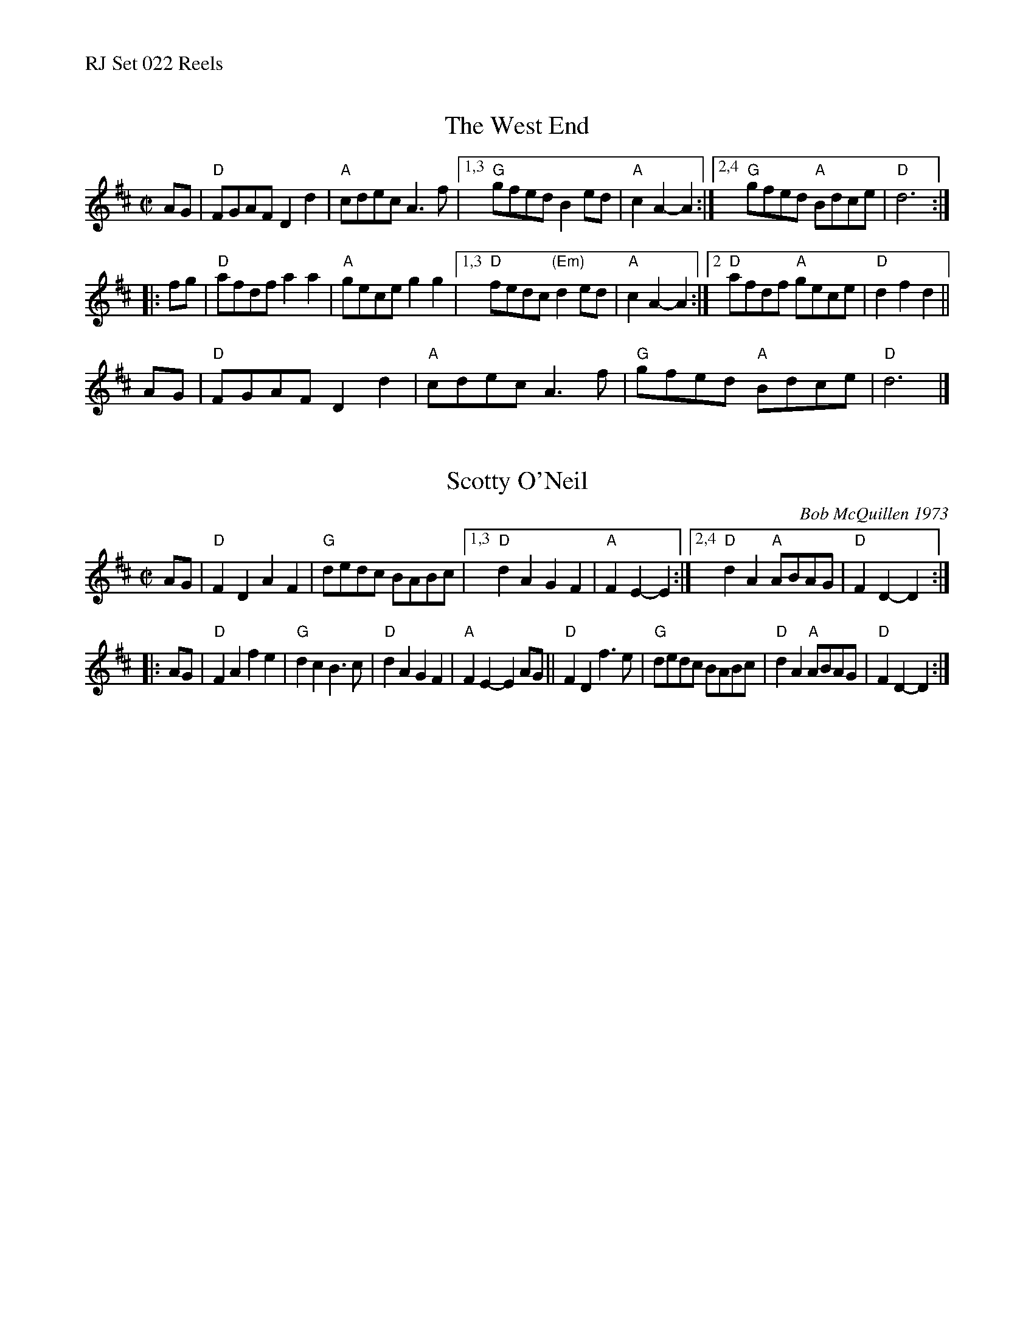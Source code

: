 %%text RJ Set 022 Reels


X: 1
T: West End, The
I: RJ R-21 D reel
M: C|
R: reel
K: D
AG |\
"D"FGAF D2d2 | "A"cdec A3f |\
[1,3 "G"gfed B2ed | "A"c2A2- A2 :|\
[2,4 "G"gfed "A"Bdce | "D"d6 :|
|: fg |\
"D"afdf a2a2 | "A"gece g2g2 |\
[1,3 "D"fedc "(Em)"d2ed | "A"c2A2- A2 :|\
[2 "D"afdf "A"gece | "D"d2f2 d2 ||
AG |\
"D"FGAF D2d2 | "A"cdec A3f |\
"G"gfed "A"Bdce | "D"d6 |]


X: 2
T: Scotty O'Neil
I: RJ R-32 D reel
C: Bob McQuillen 1973
M: C|
R: reel
K: D
AG | "D"F2D2 A2F2 | "G"dedc BABc |\
[1,3 "D"d2A2 G2F2 | "A"F2E2- E2 :|\
[2,4 "D"d2A2 "A"ABAG | "D"F2D2- D2 :|
|: AG |\
"D"F2A2 f2e2 | "G"d2c2 B3c |\
"D"d2A2 G2F2 | "A"F2E2- E2AG ||\
"D"F2D2 f3e | "G"dedc BABc |\
"D"d2A2 "A"ABAG | "D"F2D2- D2 :|

